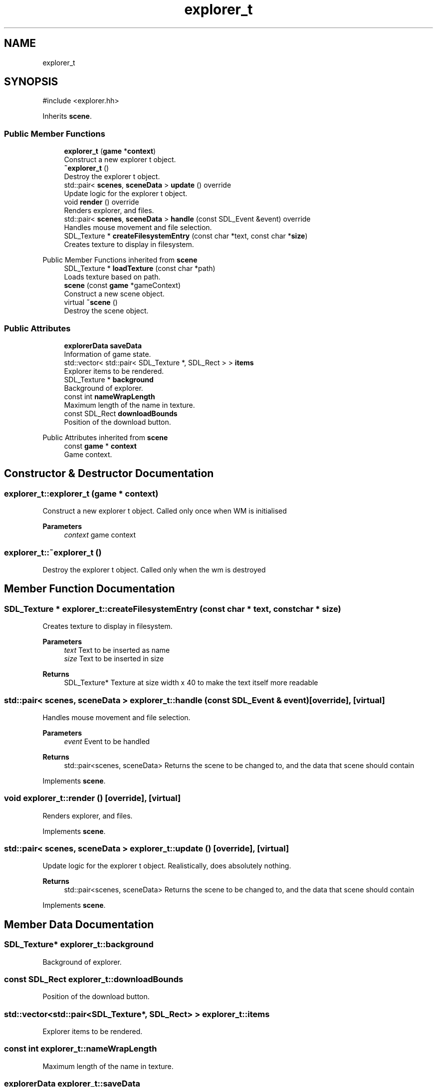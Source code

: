.TH "explorer_t" 3 "Version 0.1.0" "Game" \" -*- nroff -*-
.ad l
.nh
.SH NAME
explorer_t
.SH SYNOPSIS
.br
.PP
.PP
\fR#include <explorer\&.hh>\fP
.PP
Inherits \fBscene\fP\&.
.SS "Public Member Functions"

.in +1c
.ti -1c
.RI "\fBexplorer_t\fP (\fBgame\fP *\fBcontext\fP)"
.br
.RI "Construct a new explorer t object\&. "
.ti -1c
.RI "\fB~explorer_t\fP ()"
.br
.RI "Destroy the explorer t object\&. "
.ti -1c
.RI "std::pair< \fBscenes\fP, \fBsceneData\fP > \fBupdate\fP () override"
.br
.RI "Update logic for the explorer t object\&. "
.ti -1c
.RI "void \fBrender\fP () override"
.br
.RI "Renders explorer, and files\&. "
.ti -1c
.RI "std::pair< \fBscenes\fP, \fBsceneData\fP > \fBhandle\fP (const SDL_Event &event) override"
.br
.RI "Handles mouse movement and file selection\&. "
.ti -1c
.RI "SDL_Texture * \fBcreateFilesystemEntry\fP (const char *text, const char *\fBsize\fP)"
.br
.RI "Creates texture to display in filesystem\&. "
.in -1c

Public Member Functions inherited from \fBscene\fP
.in +1c
.ti -1c
.RI "SDL_Texture * \fBloadTexture\fP (const char *path)"
.br
.RI "Loads texture based on path\&. "
.ti -1c
.RI "\fBscene\fP (const \fBgame\fP *gameContext)"
.br
.RI "Construct a new scene object\&. "
.ti -1c
.RI "virtual \fB~scene\fP ()"
.br
.RI "Destroy the scene object\&. "
.in -1c
.SS "Public Attributes"

.in +1c
.ti -1c
.RI "\fBexplorerData\fP \fBsaveData\fP"
.br
.RI "Information of game state\&. "
.ti -1c
.RI "std::vector< std::pair< SDL_Texture *, SDL_Rect > > \fBitems\fP"
.br
.RI "Explorer items to be rendered\&. "
.ti -1c
.RI "SDL_Texture * \fBbackground\fP"
.br
.RI "Background of explorer\&. "
.ti -1c
.RI "const int \fBnameWrapLength\fP"
.br
.RI "Maximum length of the name in texture\&. "
.ti -1c
.RI "const SDL_Rect \fBdownloadBounds\fP"
.br
.RI "Position of the download button\&. "
.in -1c

Public Attributes inherited from \fBscene\fP
.in +1c
.ti -1c
.RI "const \fBgame\fP * \fBcontext\fP"
.br
.RI "Game context\&. "
.in -1c
.SH "Constructor & Destructor Documentation"
.PP 
.SS "explorer_t::explorer_t (\fBgame\fP * context)"

.PP
Construct a new explorer t object\&. Called only once when WM is initialised

.PP
\fBParameters\fP
.RS 4
\fIcontext\fP game context 
.RE
.PP

.SS "explorer_t::~explorer_t ()"

.PP
Destroy the explorer t object\&. Called only when the wm is destroyed 
.SH "Member Function Documentation"
.PP 
.SS "SDL_Texture * explorer_t::createFilesystemEntry (const char * text, const char * size)"

.PP
Creates texture to display in filesystem\&. 
.PP
\fBParameters\fP
.RS 4
\fItext\fP Text to be inserted as name 
.br
\fIsize\fP Text to be inserted in size 
.RE
.PP
\fBReturns\fP
.RS 4
SDL_Texture* Texture at size width x 40 to make the text itself more readable 
.RE
.PP

.SS "std::pair< \fBscenes\fP, \fBsceneData\fP > explorer_t::handle (const SDL_Event & event)\fR [override]\fP, \fR [virtual]\fP"

.PP
Handles mouse movement and file selection\&. 
.PP
\fBParameters\fP
.RS 4
\fIevent\fP Event to be handled 
.RE
.PP
\fBReturns\fP
.RS 4
std::pair<scenes, sceneData> Returns the scene to be changed to, and the data that scene should contain 
.RE
.PP

.PP
Implements \fBscene\fP\&.
.SS "void explorer_t::render ()\fR [override]\fP, \fR [virtual]\fP"

.PP
Renders explorer, and files\&. 
.PP
Implements \fBscene\fP\&.
.SS "std::pair< \fBscenes\fP, \fBsceneData\fP > explorer_t::update ()\fR [override]\fP, \fR [virtual]\fP"

.PP
Update logic for the explorer t object\&. Realistically, does absolutely nothing\&.

.PP
\fBReturns\fP
.RS 4
std::pair<scenes, sceneData> Returns the scene to be changed to, and the data that scene should contain 
.RE
.PP

.PP
Implements \fBscene\fP\&.
.SH "Member Data Documentation"
.PP 
.SS "SDL_Texture* explorer_t::background"

.PP
Background of explorer\&. 
.SS "const SDL_Rect explorer_t::downloadBounds"

.PP
Position of the download button\&. 
.SS "std::vector<std::pair<SDL_Texture*, SDL_Rect> > explorer_t::items"

.PP
Explorer items to be rendered\&. 
.SS "const int explorer_t::nameWrapLength"

.PP
Maximum length of the name in texture\&. 
.SS "\fBexplorerData\fP explorer_t::saveData"

.PP
Information of game state\&. Stores what entries are available to the player 

.SH "Author"
.PP 
Generated automatically by Doxygen for Game from the source code\&.

